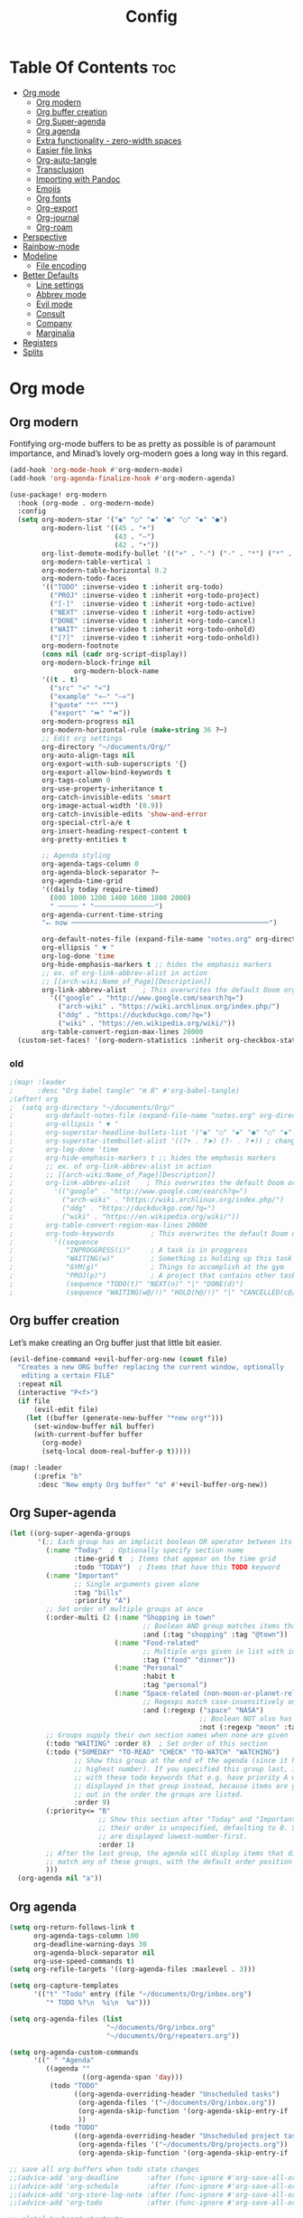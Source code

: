 #+title: Config
#+property: header-args :tangle config.el

* Table Of Contents :toc:
- [[#org-mode][Org mode]]
  - [[#org-modern][Org modern]]
  - [[#org-buffer-creation][Org buffer creation]]
  - [[#org-super-agenda][Org Super-agenda]]
  - [[#org-agenda][Org agenda]]
  - [[#extra-functionality---zero-width-spaces][Extra functionality - zero-width spaces]]
  - [[#easier-file-links][Easier file links]]
  - [[#org-auto-tangle][Org-auto-tangle]]
  - [[#transclusion][Transclusion]]
  - [[#importing-with-pandoc][Importing with Pandoc]]
  - [[#emojis][Emojis]]
  - [[#org-fonts][Org fonts]]
  - [[#org-export][Org-export]]
  - [[#org-journal][Org-journal]]
  - [[#org-roam][Org-roam]]
- [[#perspective][Perspective]]
- [[#rainbow-mode][Rainbow-mode]]
- [[#modeline][Modeline]]
  - [[#file-encoding][File encoding]]
- [[#better-defaults][Better Defaults]]
  - [[#line-settings][Line settings]]
  - [[#abbrev-mode][Abbrev mode]]
  - [[#evil-mode][Evil mode]]
  - [[#consult][Consult]]
  - [[#company][Company]]
  - [[#marginalia][Marginalia]]
- [[#registers][Registers]]
- [[#splits][Splits]]

* Org mode
** Org modern
Fontifying org-mode buffers to be as pretty as possible is of paramount importance, and Minad’s lovely org-modern goes a long way in this regard.

#+begin_src emacs-lisp
(add-hook 'org-mode-hook #'org-modern-mode)
(add-hook 'org-agenda-finalize-hook #'org-modern-agenda)

(use-package! org-modern
  :hook (org-mode . org-modern-mode)
  :config
  (setq org-modern-star '("◉" "○" "◆" "●" "○" "◆" "●")
        org-modern-list '((45 . "➤")
                          (43 . "–")
                          (42 . "•"))
        org-list-demote-modify-bullet '(("+" . "-") ("-" . "*") ("*" . "+") ("1." . "a."))
        org-modern-table-vertical 1
        org-modern-table-horizontal 0.2
        org-modern-todo-faces
        '(("TODO" :inverse-video t :inherit org-todo)
          ("PROJ" :inverse-video t :inherit +org-todo-project)
          ("[-]"  :inverse-video t :inherit +org-todo-active)
          ("NEXT" :inverse-video t :inherit +org-todo-active)
          ("DONE" :inverse-video t :inherit +org-todo-cancel)
          ("WAIT" :inverse-video t :inherit +org-todo-onhold)
          ("[?]"  :inverse-video t :inherit +org-todo-onhold))
        org-modern-footnote
        (cons nil (cadr org-script-display))
        org-modern-block-fringe nil
                org-modern-block-name
        '((t . t)
          ("src" "»" "«")
          ("example" "»–" "–«")
          ("quote" "❝" "❞")
          ("export" "⏩" "⏪"))
        org-modern-progress nil
        org-modern-horizontal-rule (make-string 36 ?─)
        ;; Edit org settings
        org-directory "~/documents/Org/"
        org-auto-align-tags nil
        org-export-with-sub-superscripts '{}
        org-export-allow-bind-keywords t
        org-tags-column 0
        org-use-property-inheritance t
        org-catch-invisible-edits 'smart
        org-image-actual-width '(0.9))
        org-catch-invisible-edits 'show-and-error
        org-special-ctrl-a/e t
        org-insert-heading-respect-content t
        org-pretty-entities t

        ;; Agenda styling
        org-agenda-tags-column 0
        org-agenda-block-separator ?─
        org-agenda-time-grid
        '((daily today require-timed)
          (800 1000 1200 1400 1600 1800 2000)
          " ┄┄┄┄┄ " "┄┄┄┄┄┄┄┄┄┄┄┄┄┄┄")
        org-agenda-current-time-string
        "⭠ now ─────────────────────────────────────────────────")

        org-default-notes-file (expand-file-name "notes.org" org-directory)
        org-ellipsis " ▼ "
        org-log-done 'time
        org-hide-emphasis-markers t ;; hides the emphasis markers
        ;; ex. of org-link-abbrev-alist in action
        ;; [[arch-wiki:Name_of_Page][Description]]
        org-link-abbrev-alist    ; This overwrites the default Doom org-link-abbrev-list
          '(("google" . "http://www.google.com/search?q=")
            ("arch-wiki" . "https://wiki.archlinux.org/index.php/")
            ("ddg" . "https://duckduckgo.com/?q=")
            ("wiki" . "https://en.wikipedia.org/wiki/"))
        org-table-convert-region-max-lines 20000
  (custom-set-faces! '(org-modern-statistics :inherit org-checkbox-statistics-todo))
#+end_src

*** old
#+begin_src emacs-lisp
;(map! :leader
;      :desc "Org babel tangle" "m B" #'org-babel-tangle)
;(after! org
;  (setq org-directory "~/documents/Org/"
;        org-default-notes-file (expand-file-name "notes.org" org-directory)
;        org-ellipsis " ▼ "
;        org-superstar-headline-bullets-list '("◉" "○" "◆" "●" "○" "◆" "●")
;        org-superstar-itembullet-alist '((?+ . ?➤) (?- . ?✦)) ; changes +/- symbols in item lists
;        org-log-done 'time
;        org-hide-emphasis-markers t ;; hides the emphasis markers
;        ;; ex. of org-link-abbrev-alist in action
;        ;; [[arch-wiki:Name_of_Page][Description]]
;        org-link-abbrev-alist    ; This overwrites the default Doom org-link-abbrev-list
;          '(("google" . "http://www.google.com/search?q=")
;            ("arch-wiki" . "https://wiki.archlinux.org/index.php/")
;            ("ddg" . "https://duckduckgo.com/?q=")
;            ("wiki" . "https://en.wikipedia.org/wiki/"))
;        org-table-convert-region-max-lines 20000
;        org-todo-keywords         ; This overwrites the default Doom org-todo-keywords
;          '((sequence
;             "INPROGGRESS(i)"     ; A task is in proggress
;             "WAITING(w)"         ; Something is holding up this task
;             "GYM(g)"             ; Things to accomplish at the gym
;             "PROJ(p)")           ; A project that contains other tasks
;             (sequence "TODO(t)" "NEXT(n)" "|" "DONE(d)")
;             (sequence "WAITING(w@/!)" "HOLD(h@/!)" "|" "CANCELLED(c@/!)")))) ; The pipe necessary to separate "active" states and "inactive" states
#+end_src

** Org buffer creation
Let’s make creating an Org buffer just that little bit easier.

#+begin_src emacs-lisp
(evil-define-command +evil-buffer-org-new (count file)
  "Creates a new ORG buffer replacing the current window, optionally
   editing a certain FILE"
  :repeat nil
  (interactive "P<f>")
  (if file
      (evil-edit file)
    (let ((buffer (generate-new-buffer "*new org*")))
      (set-window-buffer nil buffer)
      (with-current-buffer buffer
        (org-mode)
        (setq-local doom-real-buffer-p t)))))

(map! :leader
      (:prefix "b"
       :desc "New empty Org buffer" "o" #'+evil-buffer-org-new))
#+end_src

** Org Super-agenda
#+begin_src emacs-lisp
(let ((org-super-agenda-groups
       '(;; Each group has an implicit boolean OR operator between its selectors.
         (:name "Today"  ; Optionally specify section name
                :time-grid t  ; Items that appear on the time grid
                :todo "TODAY")  ; Items that have this TODO keyword
         (:name "Important"
                ;; Single arguments given alone
                :tag "bills"
                :priority "A")
         ;; Set order of multiple groups at once
         (:order-multi (2 (:name "Shopping in town"
                                 ;; Boolean AND group matches items that match all subgroups
                                 :and (:tag "shopping" :tag "@town"))
                          (:name "Food-related"
                                 ;; Multiple args given in list with implicit OR
                                 :tag ("food" "dinner"))
                          (:name "Personal"
                                 :habit t
                                 :tag "personal")
                          (:name "Space-related (non-moon-or-planet-related)"
                                 ;; Regexps match case-insensitively on the entire entry
                                 :and (:regexp ("space" "NASA")
                                               ;; Boolean NOT also has implicit OR between selectors
                                               :not (:regexp "moon" :tag "planet")))))
         ;; Groups supply their own section names when none are given
         (:todo "WAITING" :order 8)  ; Set order of this section
         (:todo ("SOMEDAY" "TO-READ" "CHECK" "TO-WATCH" "WATCHING")
                ;; Show this group at the end of the agenda (since it has the
                ;; highest number). If you specified this group last, items
                ;; with these todo keywords that e.g. have priority A would be
                ;; displayed in that group instead, because items are grouped
                ;; out in the order the groups are listed.
                :order 9)
         (:priority<= "B"
                      ;; Show this section after "Today" and "Important", because
                      ;; their order is unspecified, defaulting to 0. Sections
                      ;; are displayed lowest-number-first.
                      :order 1)
         ;; After the last group, the agenda will display items that didn't
         ;; match any of these groups, with the default order position of 99
         )))
  (org-agenda nil "a"))
#+end_src

** Org agenda
#+begin_src emacs-lisp
(setq org-return-follows-link t
      org-agenda-tags-column 100
      org-deadline-warning-days 30
      org-agenda-block-separator nil
      org-use-speed-commands t)
(setq org-refile-targets '((org-agenda-files :maxlevel . 3)))

(setq org-capture-templates
      '(("t" "Todo" entry (file "~/documents/Org/inbox.org")
         "* TODO %?\n  %i\n  %a")))

(setq org-agenda-files (list
                        "~/documents/Org/inbox.org"
                        "~/documents/Org/repeaters.org"))

(setq org-agenda-custom-commands
      '((" " "Agenda"
         ((agenda ""
                  ((org-agenda-span 'day)))
          (todo "TODO"
                ((org-agenda-overriding-header "Unscheduled tasks")
                 (org-agenda-files '("~/documents/Org/inbox.org"))
                 (org-agenda-skip-function '(org-agenda-skip-entry-if 'scheduled 'deadline))
                 ))
          (todo "TODO"
                ((org-agenda-overriding-header "Unscheduled project tasks")
                 (org-agenda-files '("~/documents/Org/projects.org"))
                 (org-agenda-skip-function '(org-agenda-skip-entry-if 'scheduled 'deadline))))))))

;; save all org-buffers when todo state changes
;;(advice-add 'org-deadline       :after (func-ignore #'org-save-all-org-buffers))
;;(advice-add 'org-schedule       :after (func-ignore #'org-save-all-org-buffers))
;;(advice-add 'org-store-log-note :after (func-ignore #'org-save-all-org-buffers))
;;(advice-add 'org-todo           :after (func-ignore #'org-save-all-org-buffers))

;; global keyboard shortcuts
;;(global-set-key (kbd "SPC c") #'org-capture)
;;(global-set-key (kbd "SPC a") #'org-agenda)

(setq
   org-fancy-priorities-list '("[A]" "[B]" "[C]")
   org-priority-faces
   '((?A :foreground "#ff6c6b" :weight bold)
     (?B :foreground "#98be65" :weight bold)
     (?C :foreground "#c678dd" :weight bold))
   org-agenda-block-separator 8411)

(setq org-agenda-custom-commands
      '(("v" "A better agenda view"
         ((tags "PRIORITY=\"A\""
                ((org-agenda-skip-function '(org-agenda-skip-entry-if 'todo 'done))
                 (org-agenda-overriding-header "High-priority unfinished tasks:")))
          (tags "PRIORITY=\"B\""
                ((org-agenda-skip-function '(org-agenda-skip-entry-if 'todo 'done))
                 (org-agenda-overriding-header "Medium-priority unfinished tasks:")))
          (tags "PRIORITY=\"C\""
                ((org-agenda-skip-function '(org-agenda-skip-entry-if 'todo 'done))
                 (org-agenda-overriding-header "Low-priority unfinished tasks:")))
          (tags "customtag"
                ((org-agenda-skip-function '(org-agenda-skip-entry-if 'todo 'done))
                 (org-agenda-overriding-header "Tasks marked with customtag:")))

          (agenda "")
          (alltodo "")))))
#+end_src

** Extra functionality - zero-width spaces
Occasionally in Org you run into annoyances where you want to have two seperate blocks right together without a space. For example, to *emp​h*​asise part of a word, or put a currency symbol immediately before an inline source block. There is a solution to this, it just sounds slightly hacky — zero width spaces. Because this is Emacs, we can make this feel much less hacky by making a minor addition to the Org key map.
#+begin_src emacs-lisp
(map! :map org-mode-map
      :nie "M-SPC M-SPC" (cmd! (insert "\u200B")))
#+end_src

We then want to stop the space from being included in exports, which can be done with a little filter.
#+begin_src emacs-lisp
(defun +org-export-remove-zero-width-space (text _backend _info)
  "Remove zero width spaces from TEXT."
  (unless (org-export-derived-backend-p 'org)
    (replace-regexp-in-string "\u200B" "" text)))

(after! ox
  (add-to-list 'org-export-filter-final-output-functions #'+org-export-remove-zero-width-space t))
#+end_src

** Easier file links
While ~org-insert-link~ is all very well and good, a large portion of the time I
want to insert a file, and so it would be good to have a way to skip straight to
that and avoid the description prompt. Looking at ~org-link-parameters~, we can
see that the ="file"= link type uses the completion function
~org-link-complete-file~, so let's use that to make a little file-link inserting
function.

#+begin_src emacs-lisp
(defun +org-insert-file-link ()
  "Insert a file link.  At the prompt, enter the filename."
  (interactive)
  (insert (format "[[%s]]" (org-link-complete-file))))
#+end_src

Now we'll just add that under the Org mode link localleader for convenience.
#+begin_src emacs-lisp
(map! :after org
      :map org-mode-map
      :localleader
      "l f" #'+org-insert-file-link)
#+end_src

** Org-auto-tangle
=org-auto-tangle= allows you to add the option =#+auto_tangle: t= in your Org file so that it automatically tangles when you save the document. I have made adding this to your file even easier by creating a function 'dt/insert-auto-tangle-tag' and setting it to a keybinding 'SPC i a'.
#+begin_src emacs-lisp
(use-package! org-auto-tangle
  :defer t
  :hook (org-mode . org-auto-tangle-mode)
  :config
  (setq org-auto-tangle-default t))

(defun dt/insert-auto-tangle-tag ()
  "Insert auto-tangle tag in a literate config."
  (interactive)
  (evil-org-open-below 1)
  (insert "#+auto_tangle: t ")
  (evil-force-normal-state))

(map! :leader
      :desc "Insert auto_tangle tag" "i a" #'dt/insert-auto-tangle-tag)
#+end_src

** Transclusion
There’s a really cool package to transclude Org document content.

#+begin_src emacs-lisp
(use-package! org-transclusion
  :after org
  :init
  (map!
   :map global-map "<f12>" #'org-transclusion-add
   :leader
   :prefix "n"
   :desc "Org Transclusion Mode" "t" #'org-transclusion-mode))
#+end_src

** Importing with Pandoc
Sometimes I’m given non-org files, that’s very sad. Luckily Pandoc offers a way to make that right again, and this package makes that even easier to do.

#+begin_src emacs-lisp
(use-package! org-pandoc-import
  :after org)
#+end_src

** Emojis
#+begin_src emacs-lisp
(use-package emojify
  :hook (after-init . global-emojify-mode))
#+end_src

** Org fonts
#+begin_src emacs-lisp
(defun dt/org-colors-oceanic-next ()
  "Enable Oceanic Next colors for Org headers."
  (interactive)
  (dolist
      (face
       '((org-level-1 1.2 "#6699cc" ultra-bold)
         (org-level-2 1.1 "#c594c5" extra-bold)
         (org-level-3 1.05 "#99c794" bold)
         (org-level-4 1.0 "#fac863" semi-bold)
         (org-level-5 1.1 "#5fb3b3" normal)
         (org-level-6 1.1 "#ec5f67" normal)
         (org-level-7 1.1 "#6699cc" normal)
         (org-level-8 1.1 "#c594c5" normal)))
    (set-face-attribute (nth 0 face) nil :font doom-variable-pitch-font :weight (nth 3 face) :height (nth 1 face) :foreground (nth 2 face)))
    (set-face-attribute 'org-table nil :font doom-font :weight 'normal :height 1.0 :foreground "#bfafdf"))

;; Load dt/org-colors-* theme on startup
(dt/org-colors-oceanic-next)
#+end_src

** Org-export
#+begin_src emacs-lisp
;;(use-package ox-man)
;;(use-package ox-gemini)
#+end_src

** Org-journal
#+begin_src emacs-lisp
(setq org-journal-dir "~/documents/Org/journal/"
      org-journal-date-prefix "* "
      org-journal-time-prefix "** "
      org-journal-date-format "%B %d, %Y (%A) "
      org-journal-file-format "%Y-%m-%d.org")
#+end_src

** Org-roam

#+begin_src emacs-lisp
(after! org
  (setq org-roam-directory "~/documents/Org/roam/"
        org-roam-graph-viewer "/usr/bin/cachy-browser"))

(map! :leader
      (:prefix ("n r" . "org-roam")
       :desc "Completion at point" "c" #'completion-at-point
       :desc "Find node"           "f" #'org-roam-node-find
       :desc "Show graph"          "g" #'org-roam-graph
       :desc "Insert node"         "i" #'org-roam-node-insert
       :desc "Capture to node"     "n" #'org-roam-capture
       :desc "Toggle roam buffer"  "r" #'org-roam-buffer-toggle))
#+end_src

* Perspective
Perspective provides multiple named workspaces (or "perspectives") in Emacs, similar to having multiple desktops in window managers. Doom Emacs uses 'SPC some_key' for binding some of the perspective commands, so I used this binging format for the perspective bindings that I created.

#+begin_src emacs-lisp
(map! :leader
      :desc "Switch to perspective NAME"       "DEL" #'persp-switch
      :desc "Switch to buffer in perspective"  "," #'persp-switch-to-buffer
      :desc "Switch to next perspective"       "]" #'persp-next
      :desc "Switch to previous perspective"   "[" #'persp-prev
      :desc "Add a buffer current perspective" "+" #'persp-add-buffer
      :desc "Remove perspective by name"       "-" #'persp-remove-by-name)
#+end_src

* Rainbow-mode
Rainbox mode displays the actual color for any hex value color. The following creates a global minor mode for rainbow-mode and enables it (exception: org-agenda-mode since rainbow-mode destroys all highlighting in org-agenda).

#+begin_src emacs-lisp
(define-globalized-minor-mode global-rainbow-mode rainbow-mode
  (lambda ()
    (when (not (memq major-mode
                (list 'org-agenda-mode)))
     (rainbow-mode 1))))
(global-rainbow-mode 1 )
#+end_src

* Modeline
#+begin_src emacs-lisp
(set-face-attribute 'mode-line nil :font "JetBrains Mono-9")
(setq doom-modeline-height 20     ;; sets modeline height
      doom-modeline-bar-width 5   ;; sets right bar width
      doom-modeline-persp-name t  ;; adds perspective name to modeline
      doom-modeline-persp-icon t) ;; adds folder icon next to persp name
#+end_src

** File encoding
While we’re modifying the modeline, when we have the default file encoding (LF UTF-8), it really isn’t worth noting in the modeline. So, why not conditionally hide it?

#+begin_src emacs-lisp
(defun doom-modeline-conditional-buffer-encoding ()
  "We expect the encoding to be LF UTF-8, so only show the modeline when this is not the case"
  (setq-local doom-modeline-buffer-encoding
              (unless (and (memq (plist-get (coding-system-plist buffer-file-coding-system) :category)
                                 '(coding-category-undecided coding-category-utf-8))
                           (not (memq (coding-system-eol-type buffer-file-coding-system) '(1 2))))
                t)))

(add-hook 'after-change-major-mode-hook #'doom-modeline-conditional-buffer-encoding)
#+end_src

* Better Defaults
#+begin_src emacs-lisp
(setq-default
 delete-by-moving-to-trash t                      ; Delete files to trash
 window-combination-resize t                      ; take new window space from all other windows (not just current)
 x-stretch-cursor t)                              ; Stretch cursor to the glyph width

(setq undo-limit 80000000                         ; Raise undo-limit to 80Mb
 evil-want-fine-undo t                            ; By default while in insert all changes are one big blob. Be more granular
 auto-save-default t                              ; Nobody likes to loose work, I certainly don't
 truncate-string-elipsis "…"                      ; Unicode ellispis are nicer than "...", and also save /precious/ space
 scroll-margin 2                                  ; It's nice to maintain a little margin
 display-time-default-load-average nil)           ; I don't think I've ever found this useful

(display-time-mode 1)                             ; Enable time in the mode-line

(unless (string-match-p "^Power N/A" (battery))   ; On laptops...
  (display-battery-mode 1))                       ; it's nice to know how much power you have

(global-subword-mode 1)                           ; Iterate through CamelCase words

;; Frame resizing
(add-to-list 'default-frame-alist '(height . 24))
(add-to-list 'default-frame-alist '(width . 80))

;; Pull up prompt for which buffer I want to see after splitting the window
(setq evil-vsplit-window-right t
      evil-split-window-below t)
(defadvice! prompt-for-buffer (&rest _)
  :after '(evil-window-split evil-window-vsplit)
  (consult-buffer))
#+end_src

** Line settings
 Doom Emacs uses 'SPC t' for "toggle" commands, so I choose 'SPC t' plus 'key' for those bindings.

#+begin_src emacs-lisp
(setq display-line-numbers-type t)
(map! :leader
      :desc "Comment or uncomment lines"      "TAB TAB" #'comment-line
      (:prefix ("t" . "toggle")
       :desc "Toggle line numbers"            "l" #'doom/toggle-line-numbers
       :desc "Toggle line highlight in frame" "h" #'hl-line-mode
       :desc "Toggle line highlight globally" "H" #'global-hl-line-mode
       :desc "Toggle truncate lines"          "t" #'toggle-truncate-lines))
#+end_src

** Abbrev mode
Thanks to [[https://emacs.stackexchange.com/questions/45462/use-a-single-abbrev-table-for-multiple-modes/45476#45476][use a single abbrev-table for multiple modes? - Emacs Stack Exchange]] - Emacs Stack Exchange I have the following.

#+begin_src emacs-lisp
(add-hook 'doom-first-buffer-hook
          (defun +abbrev-file-name ()
            (setq-default abbrev-mode t)
            (setq abbrev-file-name (expand-file-name "abbrev.el" doom-private-dir))))
#+end_src

** Evil mode
Now, EVIL cares a fair bit about keeping compatibility with Vim’s default behaviour. I don’t. There are some particular settings that I’d rather be something else.

#+begin_src emacs-lisp
(after! evil
  (setq evil-ex-substitute-global t     ; I like my s/../.. to by global by default
        evil-move-cursor-back nil       ; Don't move the block cursor when toggling insert mode
        evil-kill-on-visual-paste nil)) ; Don't put overwritten text in the kill ring
#+end_src

** Consult
Since we're using Marginalia too, the separation between buffers and files is
already clear, and there's no need for a different face.

#+begin_src emacs-lisp
(after! consult
  (set-face-attribute 'consult-file nil :inherit 'consult-buffer)
  (setf (plist-get (alist-get 'perl consult-async-split-styles-alist) :initial) ";"))
#+end_src

** Company
It’s nice to have completions almost all the time, in my opinion. Key strokes are just waiting to be saved!

#+begin_src emacs-lisp
(after! company
  (setq company-idle-delay 0.5
        company-minimum-prefix-length 2)
  (setq company-show-numbers t)
  (add-hook 'evil-normal-state-entry-hook #'company-abort)) ;; make aborting less annoying.
#+end_src

** Marginalia
Marginalia is nice, but the file metadata annotations are a little too plain.
Specifically, I have these gripes
+ File attributes would be nicer if coloured
+ I don't care about the user/group information if the user/group is me
+ When a file time is recent, a relative age (e.g. =2h ago=) is more useful than
  the date
+ An indication of file fatness would be nice

Thanks to the ~marginalia-annotator-registry~, we don't have to advise, we can just add a new =file= annotator.

Another small thing is the face used for docstrings. At the moment it's =(italic shadow)=, but I don't like that.

#+begin_src emacs-lisp
(after! marginalia
  (setq marginalia-censor-variables nil)

  (defadvice! +marginalia--anotate-local-file-colorful (cand)
    "Just a more colourful version of `marginalia--anotate-local-file'."
    :override #'marginalia--annotate-local-file
    (when-let (attrs (file-attributes (substitute-in-file-name
                                       (marginalia--full-candidate cand))
                                      'integer))
      (marginalia--fields
       ((marginalia--file-owner attrs)
        :width 12 :face 'marginalia-file-owner)
       ((marginalia--file-modes attrs))
       ((+marginalia-file-size-colorful (file-attribute-size attrs))
        :width 7)
       ((+marginalia--time-colorful (file-attribute-modification-time attrs))
        :width 12))))

  (defun +marginalia--time-colorful (time)
    (let* ((seconds (float-time (time-subtract (current-time) time)))
           (color (doom-blend
                   (face-attribute 'marginalia-date :foreground nil t)
                   (face-attribute 'marginalia-documentation :foreground nil t)
                   (/ 1.0 (log (+ 3 (/ (+ 1 seconds) 345600.0)))))))
      ;; 1 - log(3 + 1/(days + 1)) % grey
      (propertize (marginalia--time time) 'face (list :foreground color))))

  (defun +marginalia-file-size-colorful (size)
    (let* ((size-index (/ (log10 (+ 1 size)) 7.0))
           (color (if (< size-index 10000000) ; 10m
                      (doom-blend 'orange 'green size-index)
                    (doom-blend 'red 'orange (- size-index 1)))))
      (propertize (file-size-human-readable size) 'face (list :foreground color)))))
#+end_src

* Registers
Emacs registers are compartments where you can save text, rectangles and positions for later use. Once you save text or a rectangle in a register, you can copy it into the buffer once or many times; once you save a position in a register, you can jump back to that position once or many times.

#+begin_src emacs-lisp
(map! :leader
      (:prefix ("r" . "registers")
       :desc "Copy to register" "c" #'copy-to-register
       :desc "Frameset to register" "f" #'frameset-to-register
       :desc "Insert contents of register" "i" #'insert-register
       :desc "Jump to register" "j" #'jump-to-register
       :desc "List registers" "l" #'list-registers
       :desc "Number to register" "n" #'number-to-register
       :desc "Interactively choose a register" "r" #'counsel-register
       :desc "View a register" "v" #'view-register
       :desc "Window configuration to register" "w" #'window-configuration-to-register
       :desc "Increment register" "+" #'increment-register
       :desc "Point to register" "SPC" #'point-to-register))
#+end_src

* Splits
I set a keybinding for 'clone-indirect-buffer-other-window' for when I want to have the same document in two splits. The text of the indirect buffer is always identical to the text of its base buffer.

#+begin_src emacs-lisp
(defun prefer-horizontal-split ()
  (set-variable 'split-height-threshold nil t)
  (set-variable 'split-width-threshold 40 t)) ; make this as low as needed
(add-hook 'markdown-mode-hook 'prefer-horizontal-split)
(map! :leader
      :desc "Clone indirect buffer other window" "b c" #'clone-indirect-buffer-other-window)
#+end_src
